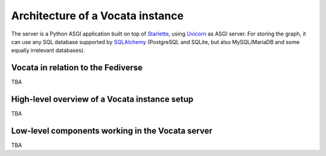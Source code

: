 .. SPDX-FileCopyrightText: © 2023 Dominik George <nik@naturalnet.de>
   SPDX-License-Identifier: LGPL-3.0-or-later OR CC-BY-SA-4.0+

Architecture of a Vocata instance
=================================

The server is a Python ASGI application built on top of
`Starlette <https://www.starlette.io/>`__, using
`Uvicorn <https://www.uvicorn.org/>`__ as ASGI server. For storing the
graph, it can use any SQL database supported by
`SQLAlchemy <https://www.sqlalchemy.org/>`__ (PostgreSQL and SQLite, but
also MySQL/MariaDB and some equally irrelevant databases).

Vocata in relation to the Fediverse
-----------------------------------

TBA

.. uml:: c4_context.puml


High-level overview of a Vocata instance setup
----------------------------------------------

TBA

.. uml:: c4_container.puml


Low-level components working in the Vocata server
--------------------------------------------------

TBA

.. uml:: c4_component.puml
